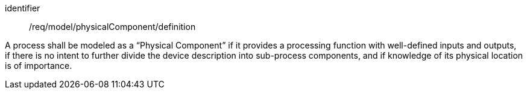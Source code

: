 [requirement,model=ogc]
====
[%metadata]
identifier:: /req/model/physicalComponent/definition

A process shall be modeled as a “Physical Component” if it provides a processing function with well-defined inputs and outputs, if there is no intent to further divide the device description into sub-process components, and if knowledge of its physical location is of importance.
====